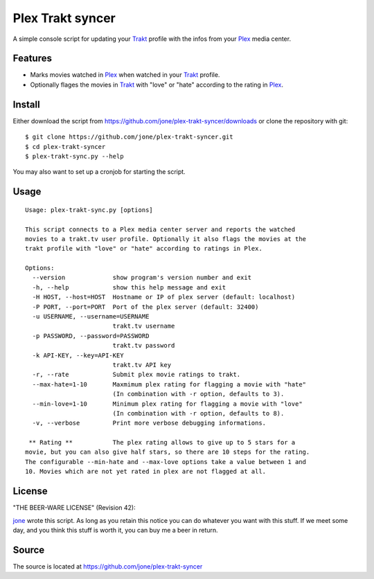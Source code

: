 ===================
 Plex Trakt syncer
===================

A simple console script for updating your Trakt_ profile with the infos from your Plex_ media center.

Features
========

- Marks movies watched in Plex_ when watched in your Trakt_ profile.
- Optionally flages the movies in Trakt_ with "love" or "hate" according to the rating in Plex_.

Install
=======

Either download the script from https://github.com/jone/plex-trakt-syncer/downloads or
clone the repository with git:

::

    $ git clone https://github.com/jone/plex-trakt-syncer.git
    $ cd plex-trakt-syncer
    $ plex-trakt-sync.py --help

You may also want to set up a cronjob for starting the script.


Usage
=====

.. %usage-start%

::

    Usage: plex-trakt-sync.py [options]
    
    This script connects to a Plex media center server and reports the watched
    movies to a trakt.tv user profile. Optionally it also flags the movies at the
    trakt profile with "love" or "hate" according to ratings in Plex.
    
    Options:
      --version             show program's version number and exit
      -h, --help            show this help message and exit
      -H HOST, --host=HOST  Hostname or IP of plex server (default: localhost)
      -P PORT, --port=PORT  Port of the plex server (default: 32400)
      -u USERNAME, --username=USERNAME
                            trakt.tv username
      -p PASSWORD, --password=PASSWORD
                            trakt.tv password
      -k API-KEY, --key=API-KEY
                            trakt.tv API key
      -r, --rate            Submit plex movie ratings to trakt.
      --max-hate=1-10       Maxmimum plex rating for flagging a movie with "hate"
                            (In combination with -r option, defaults to 3).
      --min-love=1-10       Minimum plex rating for flagging a movie with "love"
                            (In combination with -r option, defaults to 8).
      -v, --verbose         Print more verbose debugging informations.
    
     ** Rating **           The plex rating allows to give up to 5 stars for a
    movie, but you can also give half stars, so there are 10 steps for the rating.
    The configurable --min-hate and --max-love options take a value between 1 and
    10. Movies which are not yet rated in plex are not flagged at all.

.. %usage-end%

License
=======

"THE BEER-WARE LICENSE" (Revision 42):

jone_ wrote this script. As long as you retain this notice you
can do whatever you want with this stuff. If we meet some day, and you think
this stuff is worth it, you can buy me a beer in return.

Source
======

The source is located at https://github.com/jone/plex-trakt-syncer


.. _Trakt: http://trakt.tv/
.. _Plex: http://www.plexapp.com/
.. _jone: http://github.com/jone
